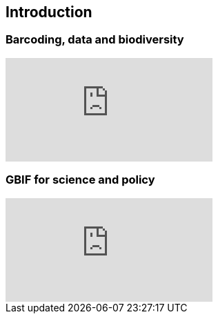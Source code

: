 == Introduction 

// [NOTE.objectives]
// This module includes ...

=== Barcoding, data and biodiversity

// [NOTE.presentation]
// In this presentation, you will review ... used in this course. 
// If you are unable to view the embedded slideshow, you can download it locally. (MP4 - ??.? MB)

ifdef::backend-pdf[]
The presentation can be viewed in the online version of the course.
endif::backend-pdf[]

ifndef::backend-pdf[]
++++
<div class="responsive-slides">
  <iframe src="https://docs.google.com/presentation/d/e/2PACX-1vQBkg_BQt02Pwrhh_s6nBelBLE6LpNUyPnoTmAI1FRfUze3lNAL8BGJq9Vk_gJfRA/embed?start=false&loop=false" frameborder="0" allowfullscreen="true"></iframe>
</div>
++++
endif::backend-pdf[]

=== GBIF for science and policy

// [NOTE.presentation]
// In this presentation, you will review ... used in this course. 
// If you are unable to view the embedded slideshow, you can download it locally. (MP4 - ??.? MB)

ifdef::backend-pdf[]
The presentation can be viewed in the online version of the course.
endif::backend-pdf[]

ifndef::backend-pdf[]
++++
<div class="responsive-slides">
  <iframe src="https://docs.google.com/presentation/d/e/2PACX-1vQ6KC1hGwLr_diPKzRLL3p58leeiFK55Rr5npG-EHiX_kVJQZKDzbNE3lE-2qXv5A/embed?start=false&loop=false" frameborder="0" allowfullscreen="true"></iframe>
</div>
++++
endif::backend-pdf[]
